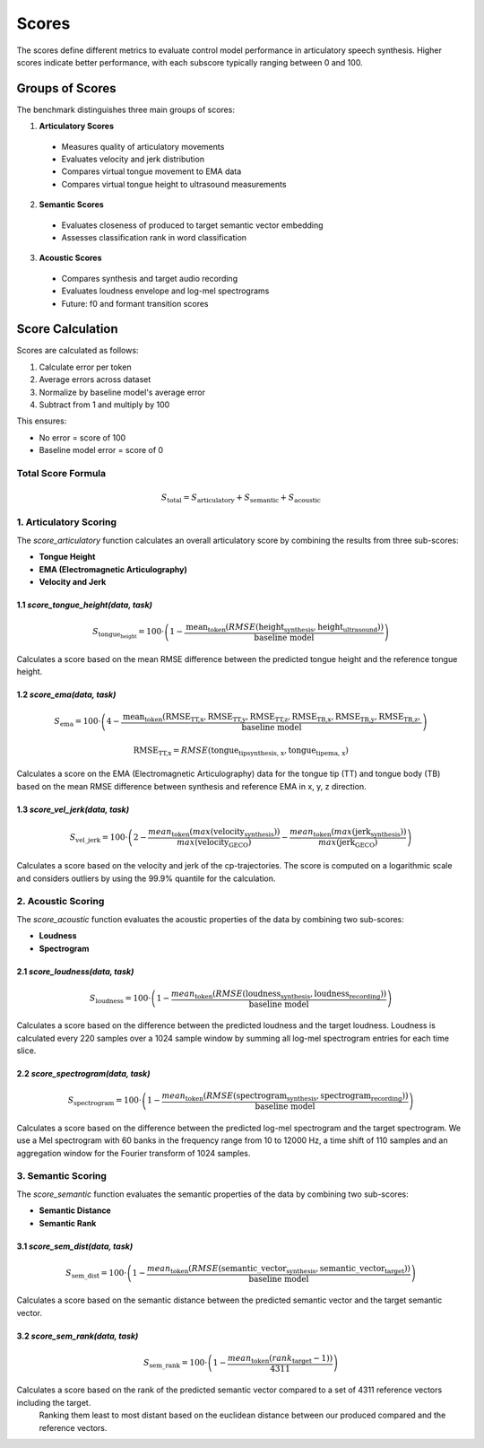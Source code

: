 ======
Scores
======

The scores define different metrics to evaluate control model performance in articulatory speech synthesis. Higher scores indicate better performance, with each subscore typically ranging between 0 and 100.

Groups of Scores
================

The benchmark distinguishes three main groups of scores:

1. **Articulatory Scores**

  - Measures quality of articulatory movements
  - Evaluates velocity and jerk distribution
  - Compares virtual tongue movement to EMA data
  - Compares virtual tongue height to ultrasound measurements

2. **Semantic Scores**

  - Evaluates closeness of produced to target semantic vector embedding
  - Assesses classification rank in word classification

3. **Acoustic Scores**

  - Compares synthesis and target audio recording
  - Evaluates loudness envelope and log-mel spectrograms
  - Future: f0 and formant transition scores


Score Calculation
=================

Scores are calculated as follows:

1. Calculate error per token
2. Average errors across dataset
3. Normalize by baseline model's average error
4. Subtract from 1 and multiply by 100

This ensures:

- No error = score of 100
- Baseline model error = score of 0

Total Score Formula
-------------------
.. math::

    S_\text{total} = S_\text{articulatory} + S_\text{semantic} + S_\text{acoustic}

1. **Articulatory Scoring**
----------------------------

The `score_articulatory` function calculates an overall articulatory score by combining the results from three sub-scores:

- **Tongue Height**
- **EMA (Electromagnetic Articulography)**
- **Velocity and Jerk**


1.1 `score_tongue_height(data, task)`
~~~~~~~~~~~~~~~~~~~~~~~~~~~~~~~~~~~~~~

.. math::

   S_{\text{tongue_height}} = 100 \cdot \left( 1 - \frac{\text{mean}_\text{token}(RMSE(\text{height}_\text{synthesis}, \text{height}_\text{ultrasound}))}{\text{baseline model}} \right)



Calculates a score based on the mean RMSE difference between the predicted tongue height and the reference tongue height.



1.2 `score_ema(data, task)`
~~~~~~~~~~~~~~~~~~~~~~~~~~~

.. math::

   S_{\text{ema}} = 100 \cdot \left( 4 - \frac{\text{mean}_\text{token}(\text{RMSE}_\text{TT,x}, \text{RMSE}_\text{TT,y},\text{RMSE}_\text{TT,z}, \text{RMSE}_\text{TB,x}, \text{RMSE}_\text{TB,y}, \text{RMSE}_\text{TB,z},}{\text{baseline model}} \right)

.. math::
    
   \text{RMSE}_\text{TT,x} = RMSE(\text{tongue_tip}_\text{synthesis, x}, \text{tongue_tip}_\text{ema, x})


Calculates a score on the EMA (Electromagnetic Articulography) data for the tongue tip (TT) and tongue body (TB) based on the mean RMSE difference between synthesis and reference EMA in x, y, z direction.




1.3 `score_vel_jerk(data, task)`
~~~~~~~~~~~~~~~~~~~~~~~~~~~~~~~~

.. math::
   S_\text{vel\_jerk} = 100 \cdot \left(2 - \frac{mean_\text{token}(max(\text{velocity}_\text{synthesis}))}{max(\text{velocity}_\text{GECO})} - \frac{mean_\text{token}(max(\text{jerk}_\text{synthesis}))}{max(\text{jerk}_\text{GECO})}\right)


Calculates a score based on the velocity and jerk of the cp-trajectories. The score is computed on a logarithmic scale and considers outliers by using the 99.9% quantile for the calculation.





2. **Acoustic Scoring**
------------------------

The `score_acoustic` function evaluates the acoustic properties of the data by combining two sub-scores:

- **Loudness**
- **Spectrogram**


2.1 `score_loudness(data, task)`
~~~~~~~~~~~~~~~~~~~~~~~~~~~~~~~~

.. math::
  S_\text{loudness} = 100 \cdot \left( 1 - \frac{mean_\text{token}( RMSE(\text{loudness}_\text{synthesis}, \text{loudness}_\text{recording}))}{\text{baseline model}} \right)


Calculates a score based on the difference between the predicted loudness and the target loudness. 
Loudness is calculated every 220 samples over a 1024 sample window by summing all log-mel spectrogram entries for each time slice.


2.2 `score_spectrogram(data, task)`
~~~~~~~~~~~~~~~~~~~~~~~~~~~~~~~~~~~

.. math::
  S_\text{spectrogram} = 100 \cdot \left( 1 - \frac{mean_\text{token}(RMSE(\text{spectrogram}_\text{synthesis}, \text{spectrogram}_\text{recording}))}{\text{baseline model}} \right) 

Calculates a score based on the difference between the predicted log-mel spectrogram and the target spectrogram.
We use a Mel spectrogram with 60 banks in the frequency range from 10 to 12000 Hz, a time shift of 110 samples and an aggregation window for the Fourier transform of 1024 samples.

3. **Semantic Scoring**
------------------------

The `score_semantic` function evaluates the semantic properties of the data by combining two sub-scores:

- **Semantic Distance**
- **Semantic Rank**


3.1 `score_sem_dist(data, task)`
~~~~~~~~~~~~~~~~~~~~~~~~~~~~~~~~

.. math::
  S_\text{sem\_dist} = 100 \cdot \left( 1 - \frac{mean_\text{token}( RMSE(\text{semantic\_vector}_\text{synthesis}, \text{semantic\_vector}_\text{target}))}{\text{baseline model}} \right)


Calculates a score based on the semantic distance between the predicted semantic vector and the target semantic vector.


3.2 `score_sem_rank(data, task)`
~~~~~~~~~~~~~~~~~~~~~~~~~~~~~~~~

.. math::
  S_\text{sem\_rank} = 100 \cdot \left( 1 - \frac{ mean_\text{token}(rank_\text{target} - 1))}{4311} \right)


Calculates a score based on the rank of the predicted semantic vector compared to a set of 4311 reference vectors including the target.
  Ranking them least to most distant based on the euclidean distance between our produced compared and the reference vectors.

